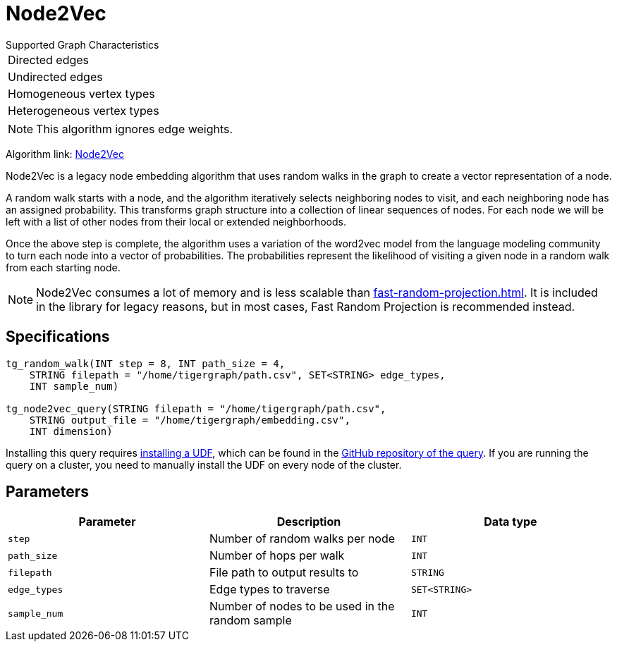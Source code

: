 = Node2Vec
:description: TigerGraph's implementation of the Node2Vec algorithm.
:experimental:

.Supported Graph Characteristics
****
[cols='1']
|===
^|Directed edges
^|Undirected edges
^|Homogeneous vertex types
^|Heterogeneous vertex types
|===

[NOTE]
This algorithm ignores edge weights.

Algorithm link: link:https://github.com/tigergraph/gsql-graph-algorithms/tree/master/algorithms/GraphML/Embeddings/Node2Vec[Node2Vec]

****


Node2Vec is a legacy node embedding algorithm that uses random walks in the graph to create a vector representation of a node.

A random walk starts with a node, and the algorithm iteratively selects neighboring nodes to visit, and each neighboring node has an assigned probability.
This transforms graph structure into a collection of linear sequences of nodes.
For each node we will be left with a list of other nodes from their local or extended neighborhoods.

Once the above step is complete, the algorithm uses a variation of the word2vec model from the language modeling community to turn each node into a vector of probabilities.
The probabilities represent the likelihood of visiting a given node in a random walk from each starting node.

[NOTE]
====
Node2Vec consumes a lot of memory and is less scalable than xref:fast-random-projection.adoc[].
It is included in the library for legacy reasons, but in most cases, Fast Random Projection is recommended instead.
====

== Specifications

[source,gsql]
----
tg_random_walk(INT step = 8, INT path_size = 4,
    STRING filepath = "/home/tigergraph/path.csv", SET<STRING> edge_types,
    INT sample_num)

tg_node2vec_query(STRING filepath = "/home/tigergraph/path.csv",
    STRING output_file = "/home/tigergraph/embedding.csv",
    INT dimension)
----

Installing this query requires xref:gsql-ref:querying:func/query-user-defined-functions.adoc[installing a UDF], which can be found in the https://github.com/tigergraph/gsql-graph-algorithms/tree/master/algorithms/GraphML/Embeddings/Node2Vec[GitHub repository of the query].
If you are running the query on a cluster, you need to manually install the UDF on every node of the cluster.

== Parameters

|===
| Parameter | Description | Data type

| `step`
| Number of random walks per node
| `INT`

| `path_size`
| Number of hops per walk
| `INT`

| `filepath`
| File path to output results to
| `STRING`

| `edge_types`
| Edge types to traverse
| `SET<STRING>`

| `sample_num`
| Number of nodes to be used in the random sample
| `INT`
|===
